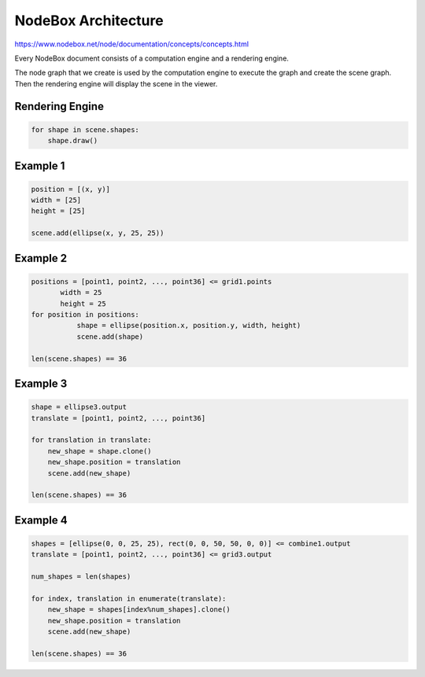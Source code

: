 =====================
NodeBox Architecture
=====================

https://www.nodebox.net/node/documentation/concepts/concepts.html

Every NodeBox document consists of a computation engine and a rendering engine.

The node graph that we create is used by the computation engine to execute the graph and create the scene graph. Then the rendering engine will display the scene in the viewer.

+++++++++++++++
Rendering Engine
+++++++++++++++

.. code::
  
  for shape in scene.shapes:
      shape.draw()

++++++++++++++++++++
Example 1
++++++++++++++++++++

.. image:: nodebox_computation_1.png

.. code::

    position = [(x, y)]
    width = [25]
    height = [25]

    scene.add(ellipse(x, y, 25, 25))

++++++++++++++++++++
Example 2
++++++++++++++++++++

.. image:: nodebox_computation_2.png

.. code::

    positions = [point1, point2, ..., point36] <= grid1.points
           width = 25
           height = 25  
    for position in positions:
               shape = ellipse(position.x, position.y, width, height)
               scene.add(shape)

    len(scene.shapes) == 36

++++++++++++++++++++
Example 3
++++++++++++++++++++

.. image:: nodebox_computation_3.png

.. code::

    shape = ellipse3.output
    translate = [point1, point2, ..., point36]

    for translation in translate:
        new_shape = shape.clone()
        new_shape.position = translation
        scene.add(new_shape)

    len(scene.shapes) == 36

++++++++++++++++++++
Example 4
++++++++++++++++++++

.. image:: nodebox_computation_4.png

.. code::

    shapes = [ellipse(0, 0, 25, 25), rect(0, 0, 50, 50, 0, 0)] <= combine1.output
    translate = [point1, point2, ..., point36] <= grid3.output

    num_shapes = len(shapes)

    for index, translation in enumerate(translate):
        new_shape = shapes[index%num_shapes].clone()
        new_shape.position = translation
        scene.add(new_shape)

    len(scene.shapes) == 36
